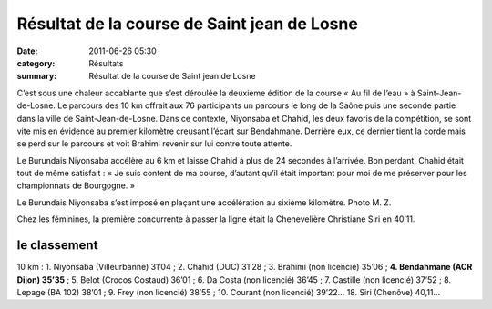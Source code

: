 Résultat de la course de Saint jean de Losne
============================================

:date: 2011-06-26 05:30
:category: Résultats
:summary: Résultat de la course de Saint jean de Losne

C’est sous une chaleur accablante que s’est déroulée la deuxième édition de la course « Au fil de l’eau » à Saint-Jean-de-Losne. Le parcours des 10 km offrait aux 76 participants un parcours le long de la Saône puis une seconde partie dans la ville de Saint-Jean-de-Losne. Dans ce contexte, Niyonsaba et Chahid, les deux favoris de la compétition, se sont vite mis en évidence au premier kilomètre creusant l’écart sur Bendahmane. Derrière eux, ce dernier tient la corde mais se perd sur le parcours et voit Brahimi revenir sur lui contre toute attente.


Le Burundais Niyonsaba accélère au 6 km et laisse Chahid à plus de 24 secondes à l’arrivée. Bon perdant, Chahid était tout de même satisfait : « Je suis content de ma course, d’autant qu’il était important pour moi de me préserver pour les championnats de Bourgogne. »


|le-burundais-niyonsaba-s-est-impose-en-placant-une-accelera|


Le Burundais Niyonsaba s’est imposé en plaçant une accélération au sixième kilomètre. Photo M. Z.


Chez les féminines, la première concurrente à passer la ligne était la Chenevelière Christiane Siri en 40’11.

le classement 
--------------


10 km : 1. Niyonsaba (Villeurbanne) 31’04 ; 2. Chahid (DUC) 31’28 ; 3. Brahimi (non licencié) 35’06 ; **4. Bendahmane (ACR Dijon) 35’35**  ; 5. Belot (Crocos Costaud) 36’01 ; 6. Da Costa (non licencié) 36’45 ; 7. Castille (non licencié) 37’52 ; 8. Lepage (BA 102) 38’01 ; 9. Frey (non licencié) 38’55 ; 10. Courant (non licencié) 39’22... 18. Siri (Chenôve) 40,11…

.. |le-burundais-niyonsaba-s-est-impose-en-placant-une-accelera| image:: http://assets.acr-dijon.org/old/httpimgover-blogcom500x3590120862coursescourses-2011course-saint-jean-de-losne-le-burundais-niyonsaba-s-est-impose-en-placant-une-accelera.jpg
